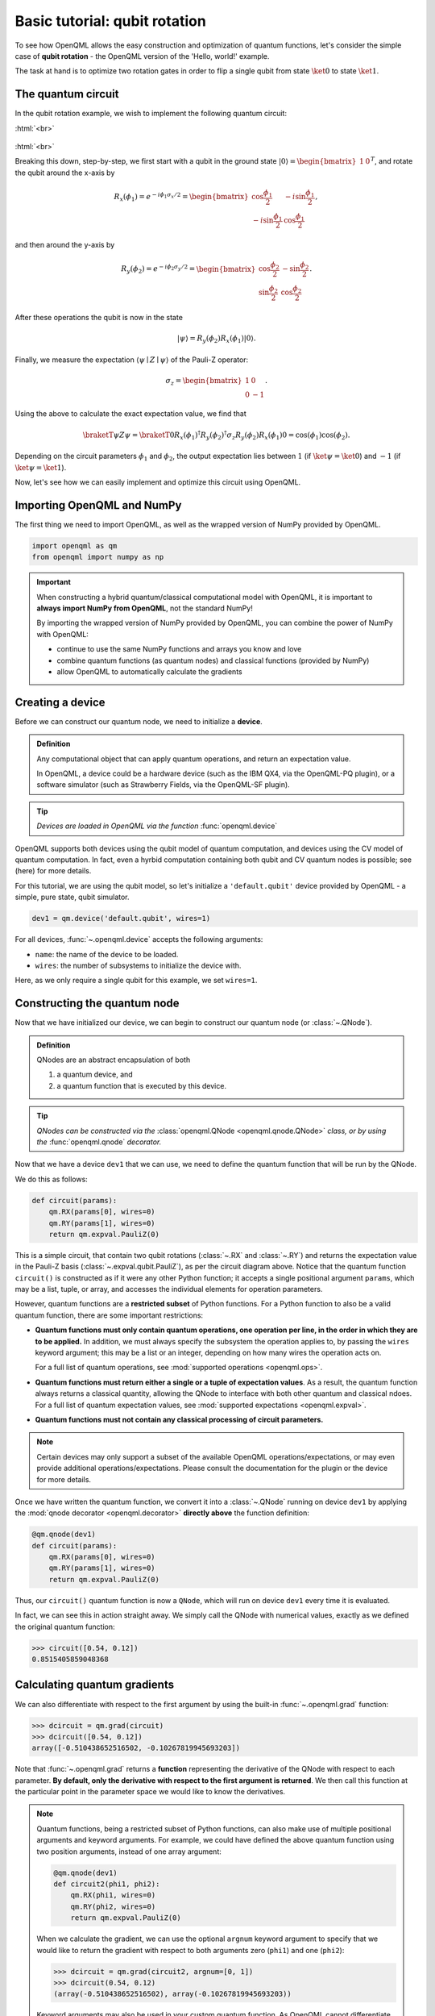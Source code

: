 .. role:: html(raw)
   :format: html

.. _qubit_rotation:

Basic tutorial: qubit rotation
==============================

To see how OpenQML allows the easy construction and optimization of quantum functions, let's
consider the simple case of **qubit rotation** - the OpenQML version of the 'Hello, world!'
example.

The task at hand is to optimize two rotation gates in order to flip a single
qubit from state :math:`\ket{0}` to state :math:`\ket{1}`.


The quantum circuit
-------------------

In the qubit rotation example, we wish to implement the following quantum circuit:

:html:`<br>`

.. figure:: figures/rotation_circuit.png
    :align: center
    :width: 100%
    :target: javascript:void(0);

:html:`<br>`

Breaking this down, step-by-step, we first start with a qubit in the ground state :math:`|0\rangle = \begin{bmatrix}1 & 0 \end{bmatrix}^T`, and rotate the qubit around the x-axis by

.. math::
    R_x(\phi_1) = e^{-i \phi_1 \sigma_x /2} =
    \begin{bmatrix} \cos \frac{\phi_1}{2} &  -i \sin \frac{\phi_1}{2} \\
                   -i \sin \frac{\phi_1}{2} &  \cos \frac{\phi_1}{2}
    \end{bmatrix},

and then around the y-axis by

.. math::
    R_y(\phi_2) = e^{-i \phi_2 \sigma_y/2} =
   \begin{bmatrix} \cos \frac{\phi_2}{2} &  - \sin \frac{\phi_2}{2} \\
                   \sin \frac{\phi_2}{2} &  \cos \frac{\phi_2}{2}
   \end{bmatrix}.

After these operations the qubit is now in the state

.. math::  | \psi \rangle = R_y(\phi_2) R_x(\phi_1) | 0 \rangle.

Finally, we measure the expectation :math:`\langle \psi \mid Z \mid \psi \rangle` of the Pauli-Z operator:

.. math::
   \sigma_z =
   \begin{bmatrix} 1 &  0 \\
                   0 & -1
   \end{bmatrix}.

Using the above to calculate the exact expectation value, we find that

.. math::
    \braketT{\psi}{Z}{\psi} = \braketT{0}{R_x(\phi_1)^\dagger R_y(\phi_2)^\dagger \sigma_z  R_y(\phi_2) R_x(\phi_1)}{0} = \cos(\phi_1)\cos(\phi_2).

Depending on the circuit parameters :math:`\phi_1` and :math:`\phi_2`, the
output expectation lies between :math:`1` (if :math:`\ket{\psi} = \ket{0}`)
and :math:`-1` (if :math:`\ket{\psi} = \ket{1}`).

Now, let's see how we can easily implement and optimize this circuit using OpenQML.


Importing OpenQML and NumPy
---------------------------

The first thing we need to import OpenQML, as well as the wrapped version
of NumPy provided by OpenQML.

.. code-block:: python

    import openqml as qm
    from openqml import numpy as np


.. important::

    When constructing a hybrid quantum/classical computational model with OpenQML,
    it is important to **always import NumPy from OpenQML**, not the standard NumPy!

    By importing the wrapped version of NumPy provided by OpenQML, you can combine
    the power of NumPy with OpenQML:

    * continue to use the same NumPy functions and arrays you know and love
    * combine quantum functions (as quantum nodes) and classical functions (provided by NumPy)
    * allow OpenQML to automatically calculate the gradients


Creating a device
-----------------

Before we can construct our quantum node, we need to initialize a **device**.

.. admonition:: Definition
    :class: defn

    Any computational object that can apply quantum operations, and return an expectation value.

    In OpenQML, a device could be a hardware device (such as the IBM QX4, via the OpenQML-PQ plugin), or a software simulator (such as Strawberry Fields, via the OpenQML-SF plugin).

.. tip::

   *Devices are loaded in OpenQML via the function* :func:`openqml.device`


OpenQML supports both devices using the qubit model of quantum computation, and devices using the CV model of quantum computation. In fact, even a hyrbid computation containing both qubit and CV quantum nodes is possible; see (here) for more details.

For this tutorial, we are using the qubit model, so let's initialize a ``'default.qubit'`` device provided by OpenQML - a simple, pure state, qubit simulator.

.. code-block:: python

    dev1 = qm.device('default.qubit', wires=1)

For all devices, :func:`~.openqml.device` accepts the following arguments:

* ``name``: the name of the device to be loaded.
* ``wires``: the number of subsystems to initialize the device with.

Here, as we only require a single qubit for this example, we set ``wires=1``.

Constructing the quantum node
-----------------------------

Now that we have initialized our device, we can begin to construct our quantum node (or :class:`~.QNode`).


.. admonition:: Definition
    :class: defn

    QNodes are an abstract encapsulation of both

    1. a quantum device, and
    2. a quantum function that is executed by this device.

.. tip::

   *QNodes can be constructed via the* :class:`openqml.QNode <openqml.qnode.QNode>` *class, or by using the* :func:`openqml.qnode` *decorator.*


Now that we have a device ``dev1`` that we can use, we need to define the quantum function that will be run by the QNode.

We do this as follows:

.. code-block:: python

    def circuit(params):
        qm.RX(params[0], wires=0)
        qm.RY(params[1], wires=0)
        return qm.expval.PauliZ(0)

This is a simple circuit, that contain two qubit rotations (:class:`~.RX` and :class:`~.RY`) and returns the expectation value in the Pauli-Z basis (:class:`~.expval.qubit.PauliZ`), as per the circuit diagram above. Notice that the quantum function ``circuit()`` is constructed as if it were any other Python function; it accepts a single positional argument ``params``, which may be a list, tuple, or array, and accesses the individual elements for operation parameters.

However, quantum functions are a **restricted subset** of Python functions. For a Python function to also be a valid quantum function, there are some important restrictions:

* **Quantum functions must only contain quantum operations, one operation per line, in the order in which they are to be applied.** In addition, we must always specify the subsystem the operation applies to, by passing the ``wires`` keyword argument; this may be a list or an integer, depending on how many wires the operation acts on.

  For a full list of quantum operations, see :mod:`supported operations <openqml.ops>`.

* **Quantum functions must return either a single or a tuple of expectation values**. As a result, the quantum function always returns a classical quantity, allowing the QNode to interface with both other quantum and classical ndoes.
  For a full list of quantum expectation values, see :mod:`supported expectations <openqml.expval>`.

* **Quantum functions must not contain any classical processing of circuit parameters.**

.. note:: Certain devices may only support a subset of the available OpenQML operations/expectations, or may even provide additional operations/expectations. Please consult the documentation for the plugin or the device for more details.

Once we have written the quantum function, we convert it into a :class:`~.QNode` running on device ``dev1`` by applying the :mod:`qnode decorator <openqml.decorator>` **directly above** the function definition:


.. code-block:: python

    @qm.qnode(dev1)
    def circuit(params):
        qm.RX(params[0], wires=0)
        qm.RY(params[1], wires=0)
        return qm.expval.PauliZ(0)

Thus, our ``circuit()`` quantum function is now a ``QNode``, which will run on device ``dev1`` every time it is evaluated.

In fact, we can see this in action straight away. We simply call the QNode with numerical values, exactly as we defined the original quantum function:

>>> circuit([0.54, 0.12])
0.8515405859048368

Calculating quantum gradients
-----------------------------

We can also differentiate with respect to the first argument by using the built-in :func:`~.openqml.grad` function:

>>> dcircuit = qm.grad(circuit)
>>> dcircuit([0.54, 0.12])
array([-0.510438652516502, -0.10267819945693203])

Note that :func:`~.openqml.grad` returns a **function** representing the derivative of the QNode with respect to each parameter. **By default, only the derivative with respect to the first argument is returned**. We then call this function at the particular point in the parameter space we would like to know the derivatives.


.. note::

    Quantum functions, being a restricted subset of Python functions, can also make use of multiple positional arguments and keyword arguments. For example, we could have defined the above quantum function using two position arguments, instead of one array argument:

    .. code-block:: python

        @qm.qnode(dev1)
        def circuit2(phi1, phi2):
            qm.RX(phi1, wires=0)
            qm.RY(phi2, wires=0)
            return qm.expval.PauliZ(0)

    When we calculate the gradient, we can use the optional ``argnum`` keyword argument to specify that we would like to return the gradient with respect to both arguments zero (``phi1``) and one (``phi2``):

    >>> dcircuit = qm.grad(circuit2, argnum=[0, 1])
    >>> dcircuit(0.54, 0.12)
    (array(-0.510438652516502), array(-0.10267819945693203))

    Keyword arguments may also be used in your custom quantum function. As OpenQML cannot differentiate QNodes with respect to keyword arguments, they are useful for passing external data to your QNode.


Optimization
------------

Next, let's make use of OpenQML's built in optimizers to optimize the two circuit parameters :math:`\phi_1` and :math:`\phi_2` such that the qubit, originally in state :math:`\ket{0}`, is rotated to be in state :math:`\ket{1}`. This is equivalent to measuring a Pauli-Z expectation of :math:`-1`, since the state :math:`\ket{1}` is an eigenvector of the Pauli-Z matrix with eigenvalue :math:`\lambda=-1`.

In other words, the optimization procedure will find the weights :math:`\phi_1` and :math:`\phi_2` that result in the following rotation in the Bloch sphere:

:html:`<br>`

.. figure:: figures/bloch.png
    :align: center
    :width: 70%
    :target: javascript:void(0);

:html:`<br>`


To do so, we need to define a **cost** function. By *minimizing* the cost function, the optimizer will determine the values of the circuit parameters that produces the desired outcome.

In this case, our desired outcome is a Pauli-Z expectation value of :math:`-1`. Since we know that the Pauli-Z expectation is bound between :math:`[-1, 1]`, we can define a cost that is trivially the output of the QNode:

.. code-block:: python

    def cost(vars):
        return circuit(vars)

To begin our optimization, let's choose the following initial values of :math:`\phi_1` and :math:`\phi_2`:

>>> init_params = np.array([0.011, 0.012])
>>> cost(init_params)
0.9998675058299387

We can see that for these initial parameter values, the cost function is close to :math:`1`.

Next, we choose a simple gradient descent optimizer, and use it to update the circuit parameters for 100 steps. To do so, we can use the built-in :class:`openqml.optimize.GradientDescentOptimizer` class:

.. code-block:: python

    # initialise the optimizer
    op = qm.GradientDescentOptimizer(stepsize=0.4)

    # set the number of steps
    steps = 100
    # set the initial parameter values
    params = init_params

    for i in range(steps):
        # update the circuit parameters
        params = op.step(cost, params)

        if (i+1) % 5 == 0:
            print('Cost after step {:5d}: {: .7f}'.format(i+1, cost(params)) )

    print('\nOptimized rotation angles: {}'.format(params))

Have a go running this yourself - the optimization should converge after approximately 40 steps, giving the following optimum values of :math:`\phi_1` and :math:`\phi_2`:

.. code-block:: python

    Optimized rotation angles: [  5.76516144e-17   3.14159265e+00]

Substituting this into the theoretical result :math:`\braketT{\psi}{\sigma_z}{\psi} = \cos\phi_1\cos\phi_2`, we can verify that this is indeed one possible value of the circuit parameters that produces :math:`\braketT{\psi}{\sigma_z}{\psi}=-1`, resulting in the qubit being rotated to the state :math:`\ket{1}`.

.. note::

    Other optimizers are available in OpenQML; see :mod:`openqml.optimize` for more details.

    Note that some optimizers, such as :class:`~.openqml.optimize.AdagradOptimizer`, have internal hyperparameters that are stored in the optimizer instance. These can be reset using the ``reset()`` method.

Continue on to the (todo) next tutorial, to see an example of a hybrid qubit, continuous-variable, and classical computation using OpenQML.